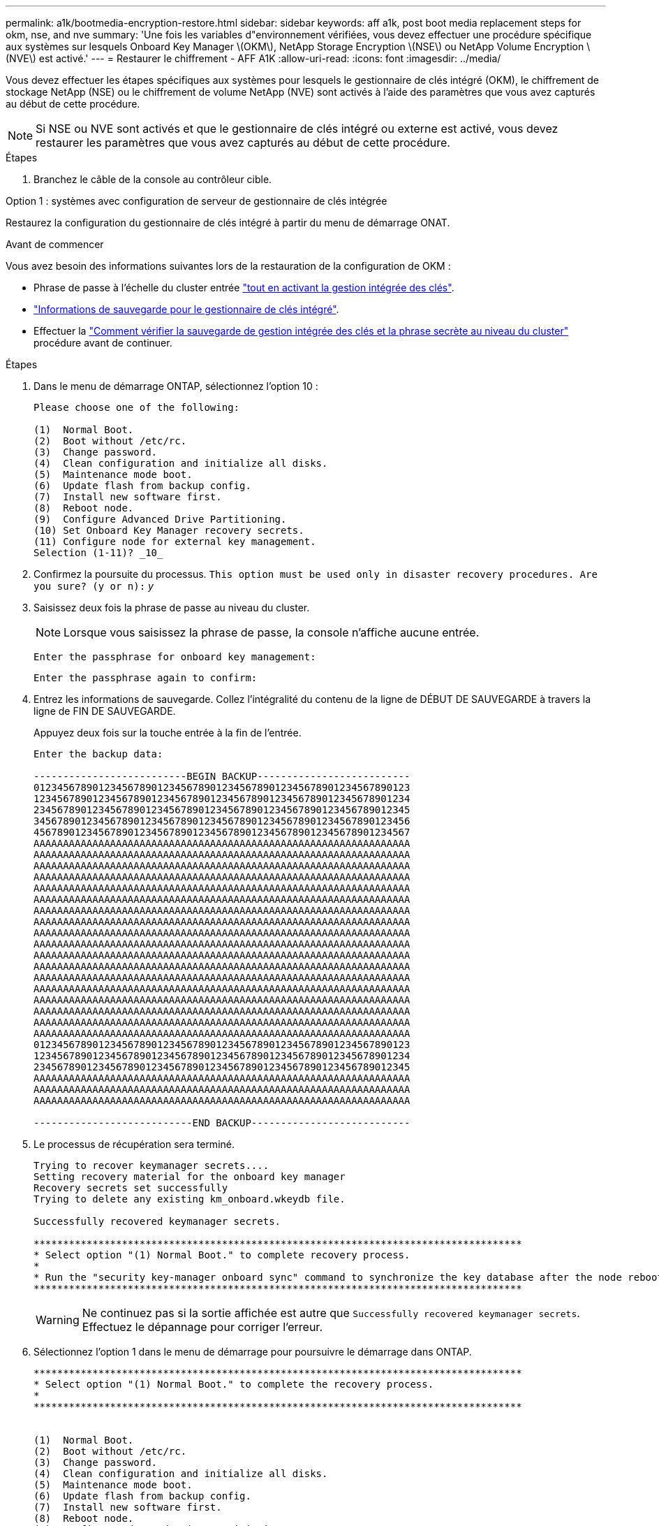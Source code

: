 ---
permalink: a1k/bootmedia-encryption-restore.html 
sidebar: sidebar 
keywords: aff a1k, post boot media replacement steps for okm, nse, and nve 
summary: 'Une fois les variables d"environnement vérifiées, vous devez effectuer une procédure spécifique aux systèmes sur lesquels Onboard Key Manager \(OKM\), NetApp Storage Encryption \(NSE\) ou NetApp Volume Encryption \(NVE\) est activé.' 
---
= Restaurer le chiffrement - AFF A1K
:allow-uri-read: 
:icons: font
:imagesdir: ../media/


[role="lead"]
Vous devez effectuer les étapes spécifiques aux systèmes pour lesquels le gestionnaire de clés intégré (OKM), le chiffrement de stockage NetApp (NSE) ou le chiffrement de volume NetApp (NVE) sont activés à l'aide des paramètres que vous avez capturés au début de cette procédure.


NOTE: Si NSE ou NVE sont activés et que le gestionnaire de clés intégré ou externe est activé, vous devez restaurer les paramètres que vous avez capturés au début de cette procédure.

.Étapes
. Branchez le câble de la console au contrôleur cible.


[role="tabbed-block"]
====
.Option 1 : systèmes avec configuration de serveur de gestionnaire de clés intégrée
--
Restaurez la configuration du gestionnaire de clés intégré à partir du menu de démarrage ONAT.

.Avant de commencer
Vous avez besoin des informations suivantes lors de la restauration de la configuration de OKM :

* Phrase de passe à l'échelle du cluster entrée https://docs.netapp.com/us-en/ontap/encryption-at-rest/enable-onboard-key-management-96-later-nse-task.html["tout en activant la gestion intégrée des clés"].
* https://docs.netapp.com/us-en/ontap/encryption-at-rest/backup-key-management-information-manual-task.html["Informations de sauvegarde pour le gestionnaire de clés intégré"].
* Effectuer la https://kb.netapp.com/on-prem/ontap/Ontap_OS/OS-KBs/How_to_verify_onboard_key_management_backup_and_cluster-wide_passphrase["Comment vérifier la sauvegarde de gestion intégrée des clés et la phrase secrète au niveau du cluster"] procédure avant de continuer.


.Étapes
. Dans le menu de démarrage ONTAP, sélectionnez l'option 10 :
+
[listing]
----

Please choose one of the following:

(1)  Normal Boot.
(2)  Boot without /etc/rc.
(3)  Change password.
(4)  Clean configuration and initialize all disks.
(5)  Maintenance mode boot.
(6)  Update flash from backup config.
(7)  Install new software first.
(8)  Reboot node.
(9)  Configure Advanced Drive Partitioning.
(10) Set Onboard Key Manager recovery secrets.
(11) Configure node for external key management.
Selection (1-11)? _10_

----
. Confirmez la poursuite du processus.
`This option must be used only in disaster recovery procedures. Are you sure? (y or n):` _y_
. Saisissez deux fois la phrase de passe au niveau du cluster.
+

NOTE: Lorsque vous saisissez la phrase de passe, la console n'affiche aucune entrée.

+
`Enter the passphrase for onboard key management:`

+
`Enter the passphrase again to confirm:`

. Entrez les informations de sauvegarde. Collez l'intégralité du contenu de la ligne de DÉBUT DE SAUVEGARDE à travers la ligne de FIN DE SAUVEGARDE.
+
Appuyez deux fois sur la touche entrée à la fin de l'entrée.

+
[listing]
----


Enter the backup data:

--------------------------BEGIN BACKUP--------------------------
0123456789012345678901234567890123456789012345678901234567890123
1234567890123456789012345678901234567890123456789012345678901234
2345678901234567890123456789012345678901234567890123456789012345
3456789012345678901234567890123456789012345678901234567890123456
4567890123456789012345678901234567890123456789012345678901234567
AAAAAAAAAAAAAAAAAAAAAAAAAAAAAAAAAAAAAAAAAAAAAAAAAAAAAAAAAAAAAAAA
AAAAAAAAAAAAAAAAAAAAAAAAAAAAAAAAAAAAAAAAAAAAAAAAAAAAAAAAAAAAAAAA
AAAAAAAAAAAAAAAAAAAAAAAAAAAAAAAAAAAAAAAAAAAAAAAAAAAAAAAAAAAAAAAA
AAAAAAAAAAAAAAAAAAAAAAAAAAAAAAAAAAAAAAAAAAAAAAAAAAAAAAAAAAAAAAAA
AAAAAAAAAAAAAAAAAAAAAAAAAAAAAAAAAAAAAAAAAAAAAAAAAAAAAAAAAAAAAAAA
AAAAAAAAAAAAAAAAAAAAAAAAAAAAAAAAAAAAAAAAAAAAAAAAAAAAAAAAAAAAAAAA
AAAAAAAAAAAAAAAAAAAAAAAAAAAAAAAAAAAAAAAAAAAAAAAAAAAAAAAAAAAAAAAA
AAAAAAAAAAAAAAAAAAAAAAAAAAAAAAAAAAAAAAAAAAAAAAAAAAAAAAAAAAAAAAAA
AAAAAAAAAAAAAAAAAAAAAAAAAAAAAAAAAAAAAAAAAAAAAAAAAAAAAAAAAAAAAAAA
AAAAAAAAAAAAAAAAAAAAAAAAAAAAAAAAAAAAAAAAAAAAAAAAAAAAAAAAAAAAAAAA
AAAAAAAAAAAAAAAAAAAAAAAAAAAAAAAAAAAAAAAAAAAAAAAAAAAAAAAAAAAAAAAA
AAAAAAAAAAAAAAAAAAAAAAAAAAAAAAAAAAAAAAAAAAAAAAAAAAAAAAAAAAAAAAAA
AAAAAAAAAAAAAAAAAAAAAAAAAAAAAAAAAAAAAAAAAAAAAAAAAAAAAAAAAAAAAAAA
AAAAAAAAAAAAAAAAAAAAAAAAAAAAAAAAAAAAAAAAAAAAAAAAAAAAAAAAAAAAAAAA
AAAAAAAAAAAAAAAAAAAAAAAAAAAAAAAAAAAAAAAAAAAAAAAAAAAAAAAAAAAAAAAA
AAAAAAAAAAAAAAAAAAAAAAAAAAAAAAAAAAAAAAAAAAAAAAAAAAAAAAAAAAAAAAAA
AAAAAAAAAAAAAAAAAAAAAAAAAAAAAAAAAAAAAAAAAAAAAAAAAAAAAAAAAAAAAAAA
AAAAAAAAAAAAAAAAAAAAAAAAAAAAAAAAAAAAAAAAAAAAAAAAAAAAAAAAAAAAAAAA
0123456789012345678901234567890123456789012345678901234567890123
1234567890123456789012345678901234567890123456789012345678901234
2345678901234567890123456789012345678901234567890123456789012345
AAAAAAAAAAAAAAAAAAAAAAAAAAAAAAAAAAAAAAAAAAAAAAAAAAAAAAAAAAAAAAAA
AAAAAAAAAAAAAAAAAAAAAAAAAAAAAAAAAAAAAAAAAAAAAAAAAAAAAAAAAAAAAAAA
AAAAAAAAAAAAAAAAAAAAAAAAAAAAAAAAAAAAAAAAAAAAAAAAAAAAAAAAAAAAAAAA

---------------------------END BACKUP---------------------------

----
. Le processus de récupération sera terminé.
+
[listing]
----

Trying to recover keymanager secrets....
Setting recovery material for the onboard key manager
Recovery secrets set successfully
Trying to delete any existing km_onboard.wkeydb file.

Successfully recovered keymanager secrets.

***********************************************************************************
* Select option "(1) Normal Boot." to complete recovery process.
*
* Run the "security key-manager onboard sync" command to synchronize the key database after the node reboots.
***********************************************************************************

----
+

WARNING: Ne continuez pas si la sortie affichée est autre que `Successfully recovered keymanager secrets`. Effectuez le dépannage pour corriger l'erreur.

. Sélectionnez l'option 1 dans le menu de démarrage pour poursuivre le démarrage dans ONTAP.
+
[listing]
----

***********************************************************************************
* Select option "(1) Normal Boot." to complete the recovery process.
*
***********************************************************************************


(1)  Normal Boot.
(2)  Boot without /etc/rc.
(3)  Change password.
(4)  Clean configuration and initialize all disks.
(5)  Maintenance mode boot.
(6)  Update flash from backup config.
(7)  Install new software first.
(8)  Reboot node.
(9)  Configure Advanced Drive Partitioning.
(10) Set Onboard Key Manager recovery secrets.
(11) Configure node for external key management.
Selection (1-11)? 1

----
. Vérifier que la console du contrôleur affiche `Waiting for giveback...(Press Ctrl-C to abort wait)`
. Depuis le nœud partenaire, rendre le contrôleur partenaire : _Storage failover giveback -fromnode local -only-cfo-aggrégats true_
. Une fois démarré uniquement avec l'agrégat CFO, exécutez la commande _Security Key-Manager Onboard sync​​​​​​​_ :
. Entrez la phrase de passe au niveau du cluster pour le gestionnaire de clés intégré :
+
[listing]
----

Enter the cluster-wide passphrase for the Onboard Key Manager:

All offline encrypted volumes will be brought online and the corresponding volume encryption keys (VEKs) will be restored automatically within 10 minutes. If any offline encrypted volumes are not brought online automatically, they can be brought online manually using the "volume online -vserver <vserver> -volume <volume_name>" command.

----
. Assurez-vous que toutes les clés sont synchronisées : _Security Key-Manager key query -restored false_
+
`There are no entries matching your query.`

+

NOTE: Aucun résultat ne doit apparaître lors du filtrage de FALSE dans le paramètre restauré.

. Rétablissement du nœud depuis le partenaire : _Storage failover giveback -fromnode local_


--
.Option 2 : systèmes avec configuration de serveur de gestionnaire de clés externe
--
Restaurez la configuration du gestionnaire de clés externe à partir du menu de démarrage ONAT.

.Avant de commencer
Vous avez besoin des informations suivantes pour restaurer la configuration du gestionnaire de clés externe (EKM) :

* Vous avez besoin d'une copie du fichier /cfcard/kmip/servers.cfg d'un autre nœud du cluster, ou des informations suivantes :
* Adresse du serveur KMIP.
* Port KMIP.
* Copie du fichier /cfcard/kmip/certs/client.crt d'un autre nœud de cluster, ou du certificat client.
* Copie du fichier /cfcard/kmip/certs/client.key à partir d'un autre nœud du cluster ou de la clé client.
* Copie du fichier /cfcard/kmip/certs/CA.pem à partir d'un autre nœud de cluster ou de l'autorité de certification du serveur KMIP.


.Étapes
. Sélectionnez l'option 11 dans le menu de démarrage ONTAP.
+
[listing]
----

(1)  Normal Boot.
(2)  Boot without /etc/rc.
(3)  Change password.
(4)  Clean configuration and initialize all disks.
(5)  Maintenance mode boot.
(6)  Update flash from backup config.
(7)  Install new software first.
(8)  Reboot node.
(9)  Configure Advanced Drive Partitioning.
(10) Set Onboard Key Manager recovery secrets.
(11) Configure node for external key management.
Selection (1-11)? 11

----
. Lorsque vous y êtes invité, confirmez que vous avez recueilli les informations requises :
+
.. `Do you have a copy of the /cfcard/kmip/certs/client.crt file? {y/n}` _y_
.. `Do you have a copy of the /cfcard/kmip/certs/client.key file? {y/n}` _y_
.. `Do you have a copy of the /cfcard/kmip/certs/CA.pem file? {y/n}` _y_
.. `Do you have a copy of the /cfcard/kmip/servers.cfg file? {y/n}` _y_
+
Vous pouvez également utiliser ces invites à la place :

.. `Do you have a copy of the /cfcard/kmip/servers.cfg file? {y/n}` _n_
+
... `Do you know the KMIP server address? {y/n}` _y_
... `Do you know the KMIP Port? {y/n}` _y_




. Fournissez les informations relatives à chacune de ces invites :
+
.. `Enter the client certificate (client.crt) file contents:`
.. `Enter the client key (client.key) file contents:`
.. `Enter the KMIP server CA(s) (CA.pem) file contents:`
.. `Enter the server configuration (servers.cfg) file contents:`
+
[listing]
----

Example

Enter the client certificate (client.crt) file contents:
-----BEGIN CERTIFICATE-----
MIIDvjCCAqagAwIBAgICN3gwDQYJKoZIhvcNAQELBQAwgY8xCzAJBgNVBAYTAlVT
MRMwEQYDVQQIEwpDYWxpZm9ybmlhMQwwCgYDVQQHEwNTVkwxDzANBgNVBAoTBk5l
MSUbQusvzAFs8G3P54GG32iIRvaCFnj2gQpCxciLJ0qB2foiBGx5XVQ/Mtk+rlap
Pk4ECW/wqSOUXDYtJs1+RB+w0+SHx8mzxpbz3mXF/X/1PC3YOzVNCq5eieek62si
Fp8=
-----END CERTIFICATE-----

Enter the client key (client.key) file contents:
-----BEGIN RSA PRIVATE KEY-----
MIIEpQIBAAKCAQEAoU1eajEG6QC2h2Zih0jEaGVtQUexNeoCFwKPoMSePmjDNtrU
MSB1SlX3VgCuElHk57XPdq6xSbYlbkIb4bAgLztHEmUDOkGmXYAkblQ=
-----END RSA PRIVATE KEY-----

Enter the KMIP server CA(s) (CA.pem) file contents:
-----BEGIN CERTIFICATE-----
MIIEizCCA3OgAwIBAgIBADANBgkqhkiG9w0BAQsFADCBjzELMAkGA1UEBhMCVVMx
7yaumMQETNrpMfP+nQMd34y4AmseWYGM6qG0z37BRnYU0Wf2qDL61cQ3/jkm7Y94
EQBKG1NY8dVyjphmYZv+
-----END CERTIFICATE-----

Enter the IP address for the KMIP server: 10.10.10.10
Enter the port for the KMIP server [5696]:

System is ready to utilize external key manager(s).
Trying to recover keys from key servers....
kmip_init: configuring ports
Running command '/sbin/ifconfig e0M'
..
..
kmip_init: cmd: ReleaseExtraBSDPort e0M
​​​​​​
----


. Le processus de récupération se termine :
+
[listing]
----


System is ready to utilize external key manager(s).
Trying to recover keys from key servers....
[Aug 29 21:06:28]: 0x808806100: 0: DEBUG: kmip2::main: [initOpenssl]:460: Performing initialization of OpenSSL
Successfully recovered keymanager secrets.

----
. Sélectionnez l'option 1 dans le menu de démarrage pour poursuivre le démarrage dans ONTAP.
+
[listing]
----

***********************************************************************************
* Select option "(1) Normal Boot." to complete the recovery process.
*
***********************************************************************************


(1)  Normal Boot.
(2)  Boot without /etc/rc.
(3)  Change password.
(4)  Clean configuration and initialize all disks.
(5)  Maintenance mode boot.
(6)  Update flash from backup config.
(7)  Install new software first.
(8)  Reboot node.
(9)  Configure Advanced Drive Partitioning.
(10) Set Onboard Key Manager recovery secrets.
(11) Configure node for external key management.
Selection (1-11)? 1

----


--
====


== Terminez le remplacement du support de démarrage

Terminez le processus de remplacement du support de démarrage après le démarrage normal en effectuant les vérifications finales et en donnant du stockage supplémentaire.

. Vérifiez la sortie de la console :
+
[cols="1,3"]
|===
| Si la console affiche... | Alors... 


 a| 
Invite de connexion
 a| 
Passez à l'étape 6.



 a| 
Attente du retour...
 a| 
.. Connectez-vous au contrôleur partenaire.
.. Vérifiez que le contrôleur cible est prêt pour le rétablissement avec la commande _Storage failover show_.


|===
. Déplacez le câble de la console vers le contrôleur partenaire et remettez le stockage du contrôleur cible en utilisant la commande _Storage failover giveback -fromnode local -only-cfo-aggregates true_.
+
** Si la commande échoue en raison d'un disque en panne, désengagez physiquement le disque en panne, mais laissez le disque dans le slot jusqu'à ce qu'un disque de remplacement soit reçu.
** Si la commande échoue parce que le partenaire est « non prêt », attendez 5 minutes que le sous-système HA se synchronise entre les partenaires.
** Si la commande échoue en raison d'un processus NDMP, SnapMirror ou SnapVault, désactivez le processus. Consultez le centre de documentation approprié pour plus d'informations.


. Attendez 3 minutes et vérifiez l'état du basculement à l'aide de la commande _Storage failover show_.
. À l'invite clustershell, entrez la commande _network interface show -is-home false_ pour répertorier les interfaces logiques qui ne se trouvent pas sur leur contrôleur et port de base.
+
Si l'une des interfaces est répertoriée comme `false`, rétablissez le port de base de ces interfaces à l'aide de la commande _net int revert -vserver Cluster -lif _nodename_ .

. Déplacez le câble de la console vers le contrôleur cible et exécutez la commande _version -v_ pour vérifier les versions de ONTAP.
. Utilisez les `storage encryption disk show` pour vérifier la sortie.
. Utilisez la commande _Security Key-Manager key query_ pour afficher les ID de clé des clés d'authentification stockées sur les serveurs de gestion des clés.
+
** Si le `Restored` colonne = `yes/true`, vous avez terminé et pouvez procéder à la procédure de remplacement.
** Si `Key Manager type` = `external` et la `Restored` colonne = autre que `yes/true`, utilisez la commande _Security Key-Manager external restore_ pour restaurer les ID de clé des clés d'authentification.
+

NOTE: Si la commande échoue, contactez l'assistance clientèle.

** Si `Key Manager type` = `onboard` et la `Restored` colonne = autre que `yes/true`, utilisez la commande _Security Key-Manager Onboard sync_ pour synchroniser les clés embarquées manquantes sur le nœud réparé.
+
Utilisez la commande _Security Key-Manager key query_ pour vérifier que la `Restored` colonne = `yes/true` pour toutes les clés d'authentification.



. Branchez le câble de la console au contrôleur partenaire.
. Reaccordez le contrôleur à l'aide du `storage failover giveback -fromnode local` commande.
. Restaurez le rétablissement automatique si vous l'avez désactivé à l'aide de la commande _Storage failover modify -node local -auto-giveback true_.
. Si AutoSupport est activé, restaurez/annulez la suppression de la création automatique de cas en utilisant le noeud système AutoSupport Invoke -node * -type all -message maint=END_ command.


